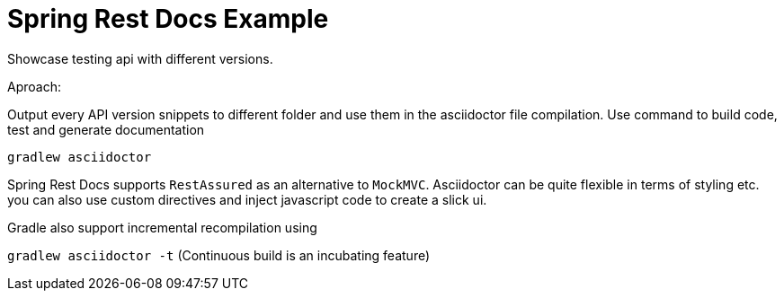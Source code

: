 = Spring Rest Docs Example

Showcase testing api with different versions.

Aproach:

Output every API version snippets to different folder and use them
in the asciidoctor file compilation.
Use command to build code, test and generate documentation

`gradlew asciidoctor`

Spring Rest Docs supports `RestAssured` as an alternative to `MockMVC`.
Asciidoctor can be quite flexible in terms of styling etc. you can also use custom directives and inject javascript code to create a slick ui.

Gradle also support incremental recompilation using

`gradlew asciidoctor -t` (Continuous build is an incubating feature)


